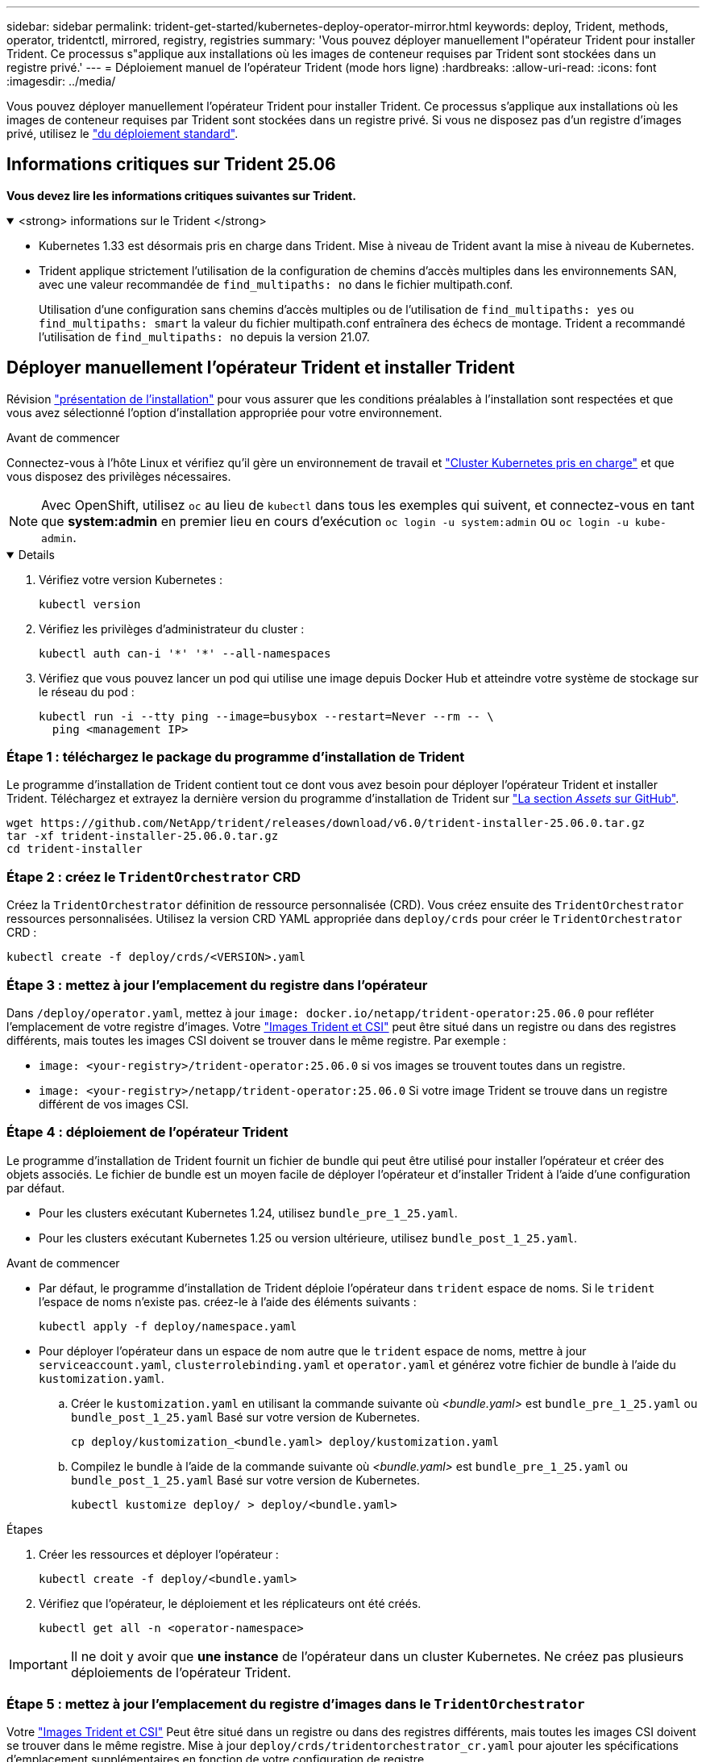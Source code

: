 ---
sidebar: sidebar 
permalink: trident-get-started/kubernetes-deploy-operator-mirror.html 
keywords: deploy, Trident, methods, operator, tridentctl, mirrored, registry, registries 
summary: 'Vous pouvez déployer manuellement l"opérateur Trident pour installer Trident. Ce processus s"applique aux installations où les images de conteneur requises par Trident sont stockées dans un registre privé.' 
---
= Déploiement manuel de l'opérateur Trident (mode hors ligne)
:hardbreaks:
:allow-uri-read: 
:icons: font
:imagesdir: ../media/


[role="lead"]
Vous pouvez déployer manuellement l'opérateur Trident pour installer Trident. Ce processus s'applique aux installations où les images de conteneur requises par Trident sont stockées dans un registre privé. Si vous ne disposez pas d'un registre d'images privé, utilisez le link:kubernetes-deploy-operator.html["du déploiement standard"].



== Informations critiques sur Trident 25.06

*Vous devez lire les informations critiques suivantes sur Trident.*

.<strong> informations sur le Trident </strong>
[%collapsible%open]
====
[]
=====
* Kubernetes 1.33 est désormais pris en charge dans Trident. Mise à niveau de Trident avant la mise à niveau de Kubernetes.
* Trident applique strictement l'utilisation de la configuration de chemins d'accès multiples dans les environnements SAN, avec une valeur recommandée de `find_multipaths: no` dans le fichier multipath.conf.
+
Utilisation d'une configuration sans chemins d'accès multiples ou de l'utilisation de `find_multipaths: yes` ou `find_multipaths: smart` la valeur du fichier multipath.conf entraînera des échecs de montage. Trident a recommandé l'utilisation de `find_multipaths: no` depuis la version 21.07.



=====
====


== Déployer manuellement l'opérateur Trident et installer Trident

Révision link:../trident-get-started/kubernetes-deploy.html["présentation de l'installation"] pour vous assurer que les conditions préalables à l'installation sont respectées et que vous avez sélectionné l'option d'installation appropriée pour votre environnement.

.Avant de commencer
Connectez-vous à l'hôte Linux et vérifiez qu'il gère un environnement de travail et link:requirements.html["Cluster Kubernetes pris en charge"^] et que vous disposez des privilèges nécessaires.


NOTE: Avec OpenShift, utilisez `oc` au lieu de `kubectl` dans tous les exemples qui suivent, et connectez-vous en tant que *system:admin* en premier lieu en cours d'exécution `oc login -u system:admin` ou `oc login -u kube-admin`.

[%collapsible%open]
====
. Vérifiez votre version Kubernetes :
+
[listing]
----
kubectl version
----
. Vérifiez les privilèges d'administrateur du cluster :
+
[listing]
----
kubectl auth can-i '*' '*' --all-namespaces
----
. Vérifiez que vous pouvez lancer un pod qui utilise une image depuis Docker Hub et atteindre votre système de stockage sur le réseau du pod :
+
[listing]
----
kubectl run -i --tty ping --image=busybox --restart=Never --rm -- \
  ping <management IP>
----


====


=== Étape 1 : téléchargez le package du programme d'installation de Trident

Le programme d'installation de Trident contient tout ce dont vous avez besoin pour déployer l'opérateur Trident et installer Trident. Téléchargez et extrayez la dernière version du programme d'installation de Trident sur link:https://github.com/NetApp/trident/releases/latest["La section _Assets_ sur GitHub"^].

[listing]
----
wget https://github.com/NetApp/trident/releases/download/v6.0/trident-installer-25.06.0.tar.gz
tar -xf trident-installer-25.06.0.tar.gz
cd trident-installer
----


=== Étape 2 : créez le `TridentOrchestrator` CRD

Créez la `TridentOrchestrator` définition de ressource personnalisée (CRD). Vous créez ensuite des `TridentOrchestrator` ressources personnalisées. Utilisez la version CRD YAML appropriée dans `deploy/crds` pour créer le `TridentOrchestrator` CRD :

[listing]
----
kubectl create -f deploy/crds/<VERSION>.yaml
----


=== Étape 3 : mettez à jour l'emplacement du registre dans l'opérateur

Dans `/deploy/operator.yaml`, mettez à jour `image: docker.io/netapp/trident-operator:25.06.0` pour refléter l'emplacement de votre registre d'images. Votre link:../trident-get-started/requirements.html#container-images-and-corresponding-kubernetes-versions["Images Trident et CSI"] peut être situé dans un registre ou dans des registres différents, mais toutes les images CSI doivent se trouver dans le même registre. Par exemple :

* `image: <your-registry>/trident-operator:25.06.0` si vos images se trouvent toutes dans un registre.
* `image: <your-registry>/netapp/trident-operator:25.06.0` Si votre image Trident se trouve dans un registre différent de vos images CSI.




=== Étape 4 : déploiement de l'opérateur Trident

Le programme d'installation de Trident fournit un fichier de bundle qui peut être utilisé pour installer l'opérateur et créer des objets associés. Le fichier de bundle est un moyen facile de déployer l'opérateur et d'installer Trident à l'aide d'une configuration par défaut.

* Pour les clusters exécutant Kubernetes 1.24, utilisez `bundle_pre_1_25.yaml`.
* Pour les clusters exécutant Kubernetes 1.25 ou version ultérieure, utilisez `bundle_post_1_25.yaml`.


.Avant de commencer
* Par défaut, le programme d'installation de Trident déploie l'opérateur dans `trident` espace de noms. Si le `trident` l'espace de noms n'existe pas. créez-le à l'aide des éléments suivants :
+
[listing]
----
kubectl apply -f deploy/namespace.yaml
----
* Pour déployer l'opérateur dans un espace de nom autre que le `trident` espace de noms, mettre à jour `serviceaccount.yaml`, `clusterrolebinding.yaml` et `operator.yaml` et générez votre fichier de bundle à l'aide du `kustomization.yaml`.
+
.. Créer le `kustomization.yaml` en utilisant la commande suivante où _<bundle.yaml>_ est `bundle_pre_1_25.yaml` ou `bundle_post_1_25.yaml` Basé sur votre version de Kubernetes.
+
[listing]
----
cp deploy/kustomization_<bundle.yaml> deploy/kustomization.yaml
----
.. Compilez le bundle à l'aide de la commande suivante où _<bundle.yaml>_ est `bundle_pre_1_25.yaml` ou `bundle_post_1_25.yaml` Basé sur votre version de Kubernetes.
+
[listing]
----
kubectl kustomize deploy/ > deploy/<bundle.yaml>
----




.Étapes
. Créer les ressources et déployer l'opérateur :
+
[listing]
----
kubectl create -f deploy/<bundle.yaml>
----
. Vérifiez que l'opérateur, le déploiement et les réplicateurs ont été créés.
+
[listing]
----
kubectl get all -n <operator-namespace>
----



IMPORTANT: Il ne doit y avoir que *une instance* de l'opérateur dans un cluster Kubernetes. Ne créez pas plusieurs déploiements de l'opérateur Trident.



=== Étape 5 : mettez à jour l'emplacement du registre d'images dans le `TridentOrchestrator`

Votre link:../trident-get-started/requirements.html#container-images-and-corresponding-kubernetes-versions["Images Trident et CSI"] Peut être situé dans un registre ou dans des registres différents, mais toutes les images CSI doivent se trouver dans le même registre. Mise à jour `deploy/crds/tridentorchestrator_cr.yaml` pour ajouter les spécifications d'emplacement supplémentaires en fonction de votre configuration de registre.

[role="tabbed-block"]
====
.Images dans un registre
--
[listing]
----
imageRegistry: "<your-registry>"
autosupportImage: "<your-registry>/trident-autosupport:25.06"
tridentImage: "<your-registry>/trident:25.06.0"
----
--
.Images dans différents registres
--
[listing]
----
imageRegistry: "<your-registry>"
autosupportImage: "<your-registry>/trident-autosupport:25.06"
tridentImage: "<your-registry>/trident:25.06.0"
----
--
====


=== Étape 6 : créez le `TridentOrchestrator` Et installer Trident

Vous pouvez maintenant créer `TridentOrchestrator` et installer Trident. Vous pouvez également link:kubernetes-customize-deploy.html["Personnalisez votre installation de Trident"]utiliser les attributs de la `TridentOrchestrator` spécification. L'exemple suivant montre une installation dans laquelle les images Trident et CSI se trouvent dans différents registres.

[listing]
----
kubectl create -f deploy/crds/tridentorchestrator_cr.yaml
tridentorchestrator.trident.netapp.io/trident created

kubectl describe torc trident

Name:        trident
Namespace:
Labels:      <none>
Annotations: <none>
API Version: trident.netapp.io/v1
Kind:        TridentOrchestrator
...
Spec:
  Autosupport Image:  <your-registry>/trident-autosupport:25.06
  Debug:              true
  Image Registry:     <your-registry>
  Namespace:          trident
  Trident Image:      <your-registry>/trident:25.06.0
Status:
  Current Installation Params:
    IPv6:                       false
    Autosupport Hostname:
    Autosupport Image:          <your-registry>/trident-autosupport:25.06
    Autosupport Proxy:
    Autosupport Serial Number:
    Debug:                      true
    Http Request Timeout:       90s
    Image Pull Secrets:
    Image Registry:       <your-registry>
    k8sTimeout:           30
    Kubelet Dir:          /var/lib/kubelet
    Log Format:           text
    Probe Port:           17546
    Silence Autosupport:  false
    Trident Image:        <your-registry>/trident:25.06.0
  Message:                Trident installed
  Namespace:              trident
  Status:                 Installed
  Version:                v25.06.0
Events:
    Type Reason Age From Message ---- ------ ---- ---- -------Normal
    Installing 74s trident-operator.netapp.io Installing Trident Normal
    Installed 67s trident-operator.netapp.io Trident installed
----


== Vérifiez l'installation

Il existe plusieurs façons de vérifier votre installation.



=== À l'aide de `TridentOrchestrator` état

Le statut de `TridentOrchestrator` Indique si l'installation a réussi et affiche la version de Trident installée. Pendant l'installation, l'état de `TridentOrchestrator` modifications de `Installing` à `Installed`. Si vous observez l' `Failed` l'état et l'opérateur ne parvient pas à récupérer lui-même, link:../troubleshooting.html["vérifiez les journaux"].

[cols="2"]
|===
| État | Description 


| Installation | L'opérateur installe Trident à l'aide de ce `TridentOrchestrator` CR. 


| Installé | Trident a été installé avec succès. 


| Désinstallation | L'opérateur désinstalle Trident, car
`spec.uninstall=true`. 


| Désinstallé | Trident est désinstallé. 


| Échec | L'opérateur n'a pas pu installer, corriger, mettre à jour ou désinstaller Trident ; l'opérateur essaiera automatiquement de récupérer à partir de cet état. Si cet état persiste, vous devrez effectuer un dépannage. 


| Mise à jour | L'opérateur met à jour une installation existante. 


| Erreur | Le `TridentOrchestrator` n'est pas utilisé. Un autre existe déjà. 
|===


=== Utilisation du statut de création du pod

Vous pouvez vérifier si l'installation de Trident est terminée en vérifiant l'état des pods créés :

[listing]
----
kubectl get pods -n trident

NAME                                       READY   STATUS    RESTARTS   AGE
trident-controller-7d466bf5c7-v4cpw        6/6     Running   0           1m
trident-node-linux-mr6zc                   2/2     Running   0           1m
trident-node-linux-xrp7w                   2/2     Running   0           1m
trident-node-linux-zh2jt                   2/2     Running   0           1m
trident-operator-766f7b8658-ldzsv          1/1     Running   0           3m
----


=== À l'aide de `tridentctl`

Vous pouvez utiliser `tridentctl` pour vérifier la version de Trident installée.

[listing]
----
./tridentctl -n trident version

+----------------+----------------+
| SERVER VERSION | CLIENT VERSION |
+----------------+----------------+
| 25.06.0        | 25.06.0        |
+----------------+----------------+
----